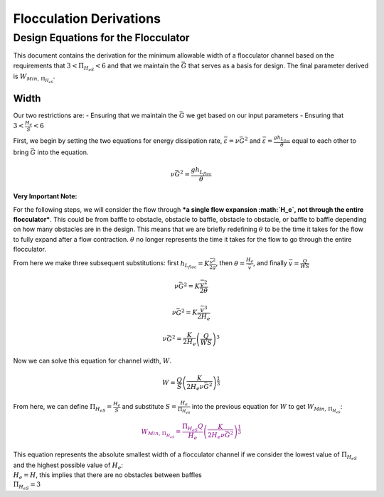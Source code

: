 .. _title_Flocculation_Derivations:

*************************
Flocculation Derivations
*************************

.. _heading_Design_Equations_for_the_Flocculator:

Design Equations for the Flocculator
====================================

This document contains the derivation for the minimum allowable width of
a flocculator channel based on the requirements that
:math:`3 < \Pi_{H_eS} < 6` and that we maintain the :math:`\bar G` that
serves as a basis for design. The final parameter derived is
:math:`W_{Min, \, \Pi_{H_eS}}`.

Width
-----

Our two restrictions are: - Ensuring that we maintain the :math:`\bar G`
we get based on our input parameters - Ensuring that
:math:`3 < \frac{H_e}{S} < 6`

First, we begin by setting the two equations for energy dissipation
rate, :math:`\bar \varepsilon = \nu \bar G^2` and
:math:`\bar \varepsilon = \frac{g h_{L_{floc}}}{\theta}` equal to each
other to bring :math:`\bar G` into the equation.

.. math:: \nu \bar G^2 = \frac{g h_{L_{floc}}}{\theta}

**Very Important Note:**

For the following steps, we will consider the flow through ***a single
flow expansion :math:`H_e`, not through the entire flocculator***. This
could be from baffle to obstacle, obstacle to baffle, obstacle to
obstacle, or baffle to baffle depending on how many obstacles are in the
design. This means that we are briefly redefining :math:`\theta` to be
the time it takes for the flow to fully expand after a flow contraction.
:math:`\theta` no longer represents the time it takes for the flow to go
through the entire flocculator.

From here we make three subsequent substitutions: first
:math:`h_{L_{floc}} = K \frac{\bar v^2}{2g}`, then
:math:`\theta = \frac{H_e}{\bar v}`, and finally
:math:`\bar v = \frac{Q}{WS}`

.. math:: \nu \bar G^2 = K \frac{\bar v^2}{2 \theta}

.. math:: \nu \bar G^2 = K \frac{\bar v^3}{2 H_e}

.. math:: \nu \bar G^2 = \frac{K}{2 H_e} \left( \frac{Q}{WS} \right)^3

Now we can solve this equation for channel width, :math:`W`.

.. math:: W = \frac{Q}{S}\left( \frac{K}{2 H_e \nu \bar G^2} \right)^\frac{1}{3}

From here, we can define :math:`\Pi_{H_eS} = \frac{H_e}{S}` and
substitute :math:`S = \frac{H_e}{\Pi_{H_eS}}` into the previous equation
for :math:`W` to get :math:`W_{Min, \, \Pi_{H_eS}}`:

.. math::

   \color{purple}{
   W_{Min, \, \Pi_{H_eS}} = \frac{\Pi_{H_eS}Q}{H_e}\left( \frac{K}{2 H_e \nu \bar G^2} \right)^\frac{1}{3}
   }

| This equation represents the absolute smallest width of a flocculator
  channel if we consider the lowest value of :math:`\Pi_{H_eS}` and the
  highest possible value of :math:`H_e`:
| :math:`H_e = H`, this implies that there are no obstacles between
  baffles
| :math:`\Pi_{H_eS} = 3`
